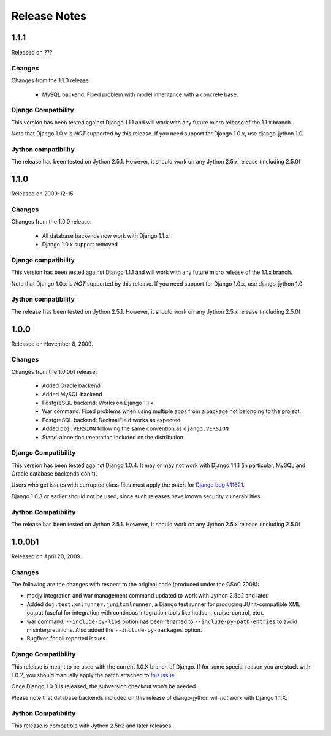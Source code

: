 Release Notes
=============

1.1.1
-----

Released on ???

Changes
~~~~~~~

Changes from the 1.1.0 release:

 - MySQL backend: Fixed problem with model inheritance with a concrete base. 

Django Compatbility
~~~~~~~~~~~~~~~~~~~

This version has been tested against Django 1.1.1 and will work with any future
micro release of the 1.1.x branch.

Note that Django 1.0.x is *NOT* supported by this release. If you need support
for Django 1.0.x, use django-jython 1.0.

Jython compatibility
~~~~~~~~~~~~~~~~~~~~

The release has been tested on Jython 2.5.1. However, it should work on any
Jython 2.5.x release (including 2.5.0)

1.1.0
-----

Released on 2009-12-15

Changes
~~~~~~~

Changes from the 1.0.0 release:

 - All database backends now work with Django 1.1.x
 - Django 1.0.x support removed

Django compatibility
~~~~~~~~~~~~~~~~~~~~

This version has been tested against Django 1.1.1 and will work with any future
micro release of the 1.1.x branch.

Note that Django 1.0.x is *NOT* supported by this release. If you need support
for Django 1.0.x, use django-jython 1.0.

Jython compatibility
~~~~~~~~~~~~~~~~~~~~

The release has been tested on Jython 2.5.1. However, it should work on any
Jython 2.5.x release (including 2.5.0)

1.0.0
-----

Released on November 8, 2009.

Changes
~~~~~~~

Changes from the 1.0.0b1 release:

 - Added Oracle backend
 - Added MySQL backend 
 - PostgreSQL backend: Works on Django 1.1.x
 - War command: Fixed problems when using multiple apps from a package not
   belonging to the project.
 - PostgreSQL backend: DecimalField works as expected
 - Added ``doj.VERSION`` following the same convention as ``django.VERSION``
 - Stand-alone documentation included on the distribution


Django Compatibility
~~~~~~~~~~~~~~~~~~~~

This version has been tested against Django 1.0.4. It may or may not work with
Django 1.1.1 (in particular, MySQL and Oracle database backends don't).

Users who get issues with currupted class files must apply the patch for `Django
bug #11621 <http://code.djangoproject.com/ticket/11621>`_.

Django 1.0.3 or earlier should not be used, since such releases have known
security vulnerabilities.

Jython Compatibility
~~~~~~~~~~~~~~~~~~~~

The release has been tested on Jython 2.5.1. However, it should work on any
Jython 2.5.x release (including 2.5.0)


1.0.0b1
-------

Released on April 20, 2009.

Changes
~~~~~~~

The following are the changes with respect to the original code (produced under
the GSoC 2008):

* modjy integration and war management command updated to work with Jython
  2.5b2 and later.
* Added ``doj.test.xmlrunner.junitxmlrunner``, a Django test runner for
  producing JUnit-compatible XML output (useful for integration with continous
  integration tools like hudson, cruise-control, etc).
* war command: ``--include-py-libs`` option has been renamed to
  ``--include-py-path-entries`` to avoid misinterpretations. Also added the
  ``--include-py-packages`` option.
* Bugfixes for all reported issues.

Django Compatibility
~~~~~~~~~~~~~~~~~~~~

This release is meant to be used with the current 1.0.X branch of Django. If for
some special reason you are stuck with 1.0.2, you should manually apply the
patch attached to `this issue <http://code.djangoproject.com/ticket/9789>`_

Once Django 1.0.3 is released, the subversion checkout won't be needed.

Please note that database backends included on this release of django-jython
will *not* work with Django 1.1.X.

Jython Compatibility
~~~~~~~~~~~~~~~~~~~~

This release is compatible with Jython 2.5b2 and later releases. 
